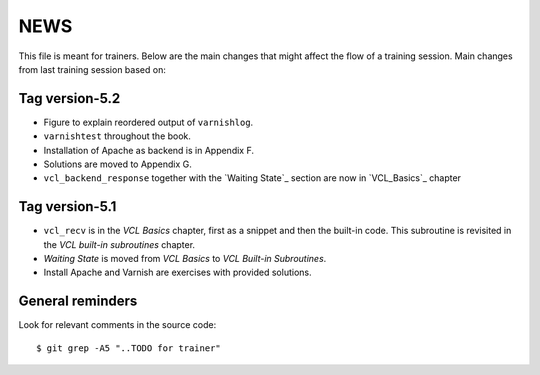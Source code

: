 NEWS
====

This file is meant for trainers.
Below are the main changes that might affect the flow of a training session.
Main changes from last training session based on:

Tag version-5.2
---------------

- Figure to explain reordered output of ``varnishlog``.
- ``varnishtest`` throughout the book.
- Installation of Apache as backend is in Appendix F.
- Solutions are moved to Appendix G.
- ``vcl_backend_response`` together with the `Waiting State`_ section are now in `VCL_Basics`_ chapter

Tag version-5.1
---------------

- ``vcl_recv`` is in the `VCL Basics` chapter, first as a snippet and then the built-in code.
  This subroutine is revisited in the `VCL built-in subroutines` chapter.
- `Waiting State` is moved from `VCL Basics` to `VCL Built-in Subroutines`.
- Install Apache and Varnish are exercises with provided solutions.

General reminders
-----------------

Look for relevant comments in the source code::

  $ git grep -A5 "..TODO for trainer"
